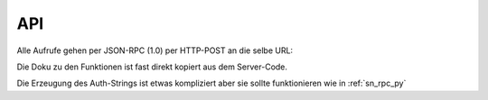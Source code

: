 .. sn_rpc_api:

API
======================


Alle Aufrufe gehen per JSON-RPC (1.0) per HTTP-POST an die selbe URL:

.. http:post:: https://www.scoutnet.de/jsonrpc/server.php

Die Doku zu den Funktionen ist fast direkt kopiert aus dem Server-Code.

.. js:function:: get_data_by_global_id(global_id [, query])

    Return Data

    :param array|string global_id:    Global id for which we want elements
    :param object query:        :ref:`sn_rpc_query` to filter the elements
    :returns: Elemente als Attribute eines Objects - die Namen sind zusammengesetzt aus :ref:`sn_rpc_typen` und IDs

.. js:function:: checkPermission(type, global_id, username, auth)

    Checks if user has permission for object

    :param string type:             type of the record
    :param integer global_id:        global Id of the object to check for
    :param string username:        username of the User
    :param string auth:            JSON-serialized array containing the a timestamp and two hashes(sha1 and md5) of the three other parameters which is encrypted with AES-CBC with the Users Api key and IV=1234567890123456

    :return: 0 if object is stored, 1 if user is not allow, 2 if an other error occured


.. js:function:: requestPermission(type, global_id, username, auth)

    Request permission for object

    :param string     type:        Type of Record
    :param integer    global_id:    Global id of Object to request for
    :param string    username:    Username
    :param string    auth:        JSON-serialized array containing the a timestamp and two hashes(sha1 and md5) of the three other parameters which is encrypted with AES-CBC with the Users Api key and IV=1234567890123456

    :return: 0 if object is stored

.. js:function:: setData(type,id,object,username,auth

    Writes Data to scoutnet

    :param string  type:     this is the type of the record
    :param integer id:       the unique id of the object (if this is -1 the object is created)
    :param object  object:   the object itself
    :param string  username: the username of the user
    :param string  auth:     JSON-serialized array containing the a timestamp and two hashes(sha1 and md5) of the four other parameters which is encrypted with AES-CBC with the Users Api key and IV=1234567890123456

    :return: 0 if object is stored, 1 if user is not allow, 2 if an other error occured

.. js:function:: deleteObject(type,global_id,id,username,auth)

    Deletes object from scoutnet

    :param string  type:     this is the type of the record
    :param integer global_id: the global id for the object
    :param integer id:       the unique id of the object
    :param string  username: the username of the user
    :param string  auth:     JSON-serialized array containing the a timestamp and two hashes(sha1 and md5) of the three other parameters which is encrypted with AES-CBC with the Users Api key and IV=1234567890123456

    :return: 0 if object is stored, 1 if user is not allow, 2 if an other error occured




Die Erzeugung des Auth-Strings ist etwas kompliziert aber sie sollte funktionieren wie in :ref:`sn_rpc_py`


